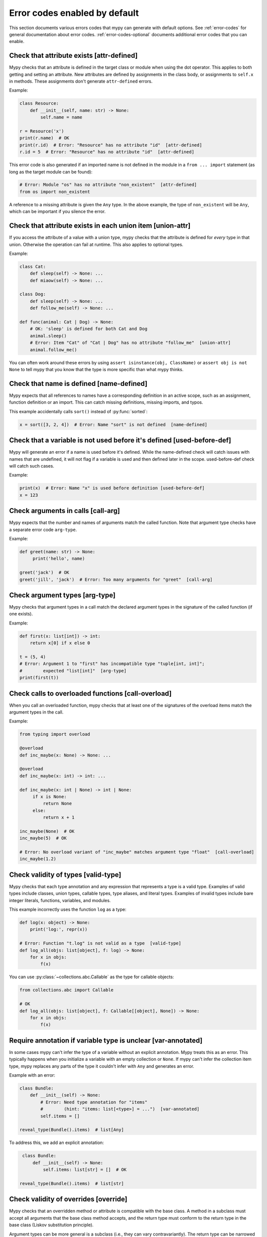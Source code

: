 .. _error-code-list:

Error codes enabled by default
==============================

This section documents various errors codes that mypy can generate
with default options. See :ref:`error-codes` for general documentation
about error codes. :ref:`error-codes-optional` documents additional
error codes that you can enable.

.. _code-attr-defined:

Check that attribute exists [attr-defined]
------------------------------------------

Mypy checks that an attribute is defined in the target class or module
when using the dot operator. This applies to both getting and setting
an attribute. New attributes are defined by assignments in the class
body, or assignments to ``self.x`` in methods. These assignments don't
generate ``attr-defined`` errors.

Example:

.. code-block:: python

   class Resource:
       def __init__(self, name: str) -> None:
           self.name = name

   r = Resource('x')
   print(r.name)  # OK
   print(r.id)  # Error: "Resource" has no attribute "id"  [attr-defined]
   r.id = 5  # Error: "Resource" has no attribute "id"  [attr-defined]

This error code is also generated if an imported name is not defined
in the module in a ``from ... import`` statement (as long as the
target module can be found):

.. code-block:: python

    # Error: Module "os" has no attribute "non_existent"  [attr-defined]
    from os import non_existent

A reference to a missing attribute is given the ``Any`` type. In the
above example, the type of ``non_existent`` will be ``Any``, which can
be important if you silence the error.

.. _code-union-attr:

Check that attribute exists in each union item [union-attr]
-----------------------------------------------------------

If you access the attribute of a value with a union type, mypy checks
that the attribute is defined for *every* type in that
union. Otherwise the operation can fail at runtime. This also applies
to optional types.

Example:

.. code-block:: python

   class Cat:
       def sleep(self) -> None: ...
       def miaow(self) -> None: ...

   class Dog:
       def sleep(self) -> None: ...
       def follow_me(self) -> None: ...

   def func(animal: Cat | Dog) -> None:
       # OK: 'sleep' is defined for both Cat and Dog
       animal.sleep()
       # Error: Item "Cat" of "Cat | Dog" has no attribute "follow_me"  [union-attr]
       animal.follow_me()

You can often work around these errors by using ``assert isinstance(obj, ClassName)``
or ``assert obj is not None`` to tell mypy that you know that the type is more specific
than what mypy thinks.

.. _code-name-defined:

Check that name is defined [name-defined]
-----------------------------------------

Mypy expects that all references to names have a corresponding
definition in an active scope, such as an assignment, function
definition or an import. This can catch missing definitions, missing
imports, and typos.

This example accidentally calls ``sort()`` instead of :py:func:`sorted`:

.. code-block:: python

    x = sort([3, 2, 4])  # Error: Name "sort" is not defined  [name-defined]

.. _code-used-before-def:

Check that a variable is not used before it's defined [used-before-def]
-----------------------------------------------------------------------

Mypy will generate an error if a name is used before it's defined.
While the name-defined check will catch issues with names that are undefined,
it will not flag if a variable is used and then defined later in the scope.
used-before-def check will catch such cases.

Example:

.. code-block:: python

    print(x)  # Error: Name "x" is used before definition [used-before-def]
    x = 123

.. _code-call-arg:

Check arguments in calls [call-arg]
-----------------------------------

Mypy expects that the number and names of arguments match the called function.
Note that argument type checks have a separate error code ``arg-type``.

Example:

.. code-block:: python

    def greet(name: str) -> None:
         print('hello', name)

    greet('jack')  # OK
    greet('jill', 'jack')  # Error: Too many arguments for "greet"  [call-arg]

.. _code-arg-type:

Check argument types [arg-type]
-------------------------------

Mypy checks that argument types in a call match the declared argument
types in the signature of the called function (if one exists).

Example:

.. code-block:: python

    def first(x: list[int]) -> int:
        return x[0] if x else 0

    t = (5, 4)
    # Error: Argument 1 to "first" has incompatible type "tuple[int, int]";
    #        expected "list[int]"  [arg-type]
    print(first(t))

.. _code-call-overload:

Check calls to overloaded functions [call-overload]
---------------------------------------------------

When you call an overloaded function, mypy checks that at least one of
the signatures of the overload items match the argument types in the
call.

Example:

.. code-block:: python

   from typing import overload

   @overload
   def inc_maybe(x: None) -> None: ...

   @overload
   def inc_maybe(x: int) -> int: ...

   def inc_maybe(x: int | None) -> int | None:
        if x is None:
            return None
        else:
            return x + 1

   inc_maybe(None)  # OK
   inc_maybe(5)  # OK

   # Error: No overload variant of "inc_maybe" matches argument type "float"  [call-overload]
   inc_maybe(1.2)

.. _code-valid-type:

Check validity of types [valid-type]
------------------------------------

Mypy checks that each type annotation and any expression that
represents a type is a valid type. Examples of valid types include
classes, union types, callable types, type aliases, and literal types.
Examples of invalid types include bare integer literals, functions,
variables, and modules.

This example incorrectly uses the function ``log`` as a type:

.. code-block:: python

    def log(x: object) -> None:
        print('log:', repr(x))

    # Error: Function "t.log" is not valid as a type  [valid-type]
    def log_all(objs: list[object], f: log) -> None:
        for x in objs:
            f(x)

You can use :py:class:`~collections.abc.Callable` as the type for callable objects:

.. code-block:: python

    from collections.abc import Callable

    # OK
    def log_all(objs: list[object], f: Callable[[object], None]) -> None:
        for x in objs:
            f(x)

.. _code-var-annotated:

Require annotation if variable type is unclear [var-annotated]
--------------------------------------------------------------

In some cases mypy can't infer the type of a variable without an
explicit annotation. Mypy treats this as an error. This typically
happens when you initialize a variable with an empty collection or
``None``.  If mypy can't infer the collection item type, mypy replaces
any parts of the type it couldn't infer with ``Any`` and generates an
error.

Example with an error:

.. code-block:: python

    class Bundle:
        def __init__(self) -> None:
            # Error: Need type annotation for "items"
            #        (hint: "items: list[<type>] = ...")  [var-annotated]
            self.items = []

    reveal_type(Bundle().items)  # list[Any]

To address this, we add an explicit annotation:

.. code-block:: python

    class Bundle:
        def __init__(self) -> None:
            self.items: list[str] = []  # OK

   reveal_type(Bundle().items)  # list[str]

.. _code-override:

Check validity of overrides [override]
--------------------------------------

Mypy checks that an overridden method or attribute is compatible with
the base class.  A method in a subclass must accept all arguments
that the base class method accepts, and the return type must conform
to the return type in the base class (Liskov substitution principle).

Argument types can be more general is a subclass (i.e., they can vary
contravariantly).  The return type can be narrowed in a subclass
(i.e., it can vary covariantly).  It's okay to define additional
arguments in a subclass method, as long all extra arguments have default
values or can be left out (``*args``, for example).

Example:

.. code-block:: python

   class Base:
       def method(self,
                  arg: int) -> int | None:
           ...

   class Derived(Base):
       def method(self,
                  arg: int | str) -> int:  # OK
           ...

   class DerivedBad(Base):
       # Error: Argument 1 of "method" is incompatible with "Base"  [override]
       def method(self,
                  arg: bool) -> int:
           ...

.. _code-return:

Check that function returns a value [return]
--------------------------------------------

If a function has a non-``None`` return type, mypy expects that the
function always explicitly returns a value (or raises an exception).
The function should not fall off the end of the function, since this
is often a bug.

Example:

.. code-block:: python

    # Error: Missing return statement  [return]
    def show(x: int) -> int:
        print(x)

    # Error: Missing return statement  [return]
    def pred1(x: int) -> int:
        if x > 0:
            return x - 1

    # OK
    def pred2(x: int) -> int:
        if x > 0:
            return x - 1
        else:
            raise ValueError('not defined for zero')

.. _code-empty-body:

Check that functions don't have empty bodies outside stubs [empty-body]
-----------------------------------------------------------------------

This error code is similar to the ``[return]`` code but is emitted specifically
for functions and methods with empty bodies (if they are annotated with
non-trivial return type). Such a distinction exists because in some contexts
an empty body can be valid, for example for an abstract method or in a stub
file. Also old versions of mypy used to unconditionally allow functions with
empty bodies, so having a dedicated error code simplifies cross-version
compatibility.

Note that empty bodies are allowed for methods in *protocols*, and such methods
are considered implicitly abstract:

.. code-block:: python

   from abc import abstractmethod
   from typing import Protocol

   class RegularABC:
       @abstractmethod
       def foo(self) -> int:
           pass  # OK
       def bar(self) -> int:
           pass  # Error: Missing return statement  [empty-body]

   class Proto(Protocol):
       def bar(self) -> int:
           pass  # OK

.. _code-return-value:

Check that return value is compatible [return-value]
----------------------------------------------------

Mypy checks that the returned value is compatible with the type
signature of the function.

Example:

.. code-block:: python

   def func(x: int) -> str:
       # Error: Incompatible return value type (got "int", expected "str")  [return-value]
       return x + 1

.. _code-assignment:

Check types in assignment statement [assignment]
------------------------------------------------

Mypy checks that the assigned expression is compatible with the
assignment target (or targets).

Example:

.. code-block:: python

    class Resource:
        def __init__(self, name: str) -> None:
            self.name = name

    r = Resource('A')

    r.name = 'B'  # OK

    # Error: Incompatible types in assignment (expression has type "int",
    #        variable has type "str")  [assignment]
    r.name = 5

.. _code-method-assign:

Check that assignment target is not a method [method-assign]
------------------------------------------------------------

In general, assigning to a method on class object or instance (a.k.a.
monkey-patching) is ambiguous in terms of types, since Python's static type
system cannot express the difference between bound and unbound callable types.
Consider this example:

.. code-block:: python

   class A:
       def f(self) -> None: pass
       def g(self) -> None: pass

   def h(self: A) -> None: pass

   A.f = h  # Type of h is Callable[[A], None]
   A().f()  # This works
   A.f = A().g  # Type of A().g is Callable[[], None]
   A().f()  # ...but this also works at runtime

To prevent the ambiguity, mypy will flag both assignments by default. If this
error code is disabled, mypy will treat the assigned value in all method assignments as unbound,
so only the second assignment will still generate an error.

.. note::

    This error code is a subcode of the more general ``[assignment]`` code.

.. _code-type-var:

Check type variable values [type-var]
-------------------------------------

Mypy checks that value of a type variable is compatible with a value
restriction or the upper bound type.

Example (Python 3.12 syntax):

.. code-block:: python

    def add[T1: (int, float)](x: T1, y: T1) -> T1:
        return x + y

    add(4, 5.5)  # OK

    # Error: Value of type variable "T1" of "add" cannot be "str"  [type-var]
    add('x', 'y')

.. _code-operator:

Check uses of various operators [operator]
------------------------------------------

Mypy checks that operands support a binary or unary operation, such as
``+`` or ``~``. Indexing operations are so common that they have their
own error code ``index`` (see below).

Example:

.. code-block:: python

   # Error: Unsupported operand types for + ("int" and "str")  [operator]
   1 + 'x'

.. _code-index:

Check indexing operations [index]
---------------------------------

Mypy checks that the indexed value in indexing operation such as
``x[y]`` supports indexing, and that the index expression has a valid
type.

Example:

.. code-block:: python

   a = {'x': 1, 'y': 2}

   a['x']  # OK

   # Error: Invalid index type "int" for "dict[str, int]"; expected type "str"  [index]
   print(a[1])

   # Error: Invalid index type "bytes" for "dict[str, int]"; expected type "str"  [index]
   a[b'x'] = 4

.. _code-list-item:

Check list items [list-item]
----------------------------

When constructing a list using ``[item, ...]``, mypy checks that each item
is compatible with the list type that is inferred from the surrounding
context.

Example:

.. code-block:: python

    # Error: List item 0 has incompatible type "int"; expected "str"  [list-item]
    a: list[str] = [0]

.. _code-dict-item:

Check dict items [dict-item]
----------------------------

When constructing a dictionary using ``{key: value, ...}`` or ``dict(key=value, ...)``,
mypy checks that each key and value is compatible with the dictionary type that is
inferred from the surrounding context.

Example:

.. code-block:: python

    # Error: Dict entry 0 has incompatible type "str": "str"; expected "str": "int"  [dict-item]
    d: dict[str, int] = {'key': 'value'}

.. _code-typeddict-item:

Check TypedDict items [typeddict-item]
--------------------------------------

When constructing a TypedDict object, mypy checks that each key and value is compatible
with the TypedDict type that is inferred from the surrounding context.

When getting a TypedDict item, mypy checks that the key
exists. When assigning to a TypedDict, mypy checks that both the
key and the value are valid.

Example:

.. code-block:: python

    from typing import TypedDict

    class Point(TypedDict):
        x: int
        y: int

    # Error: Incompatible types (expression has type "float",
    #        TypedDict item "x" has type "int")  [typeddict-item]
    p: Point = {'x': 1.2, 'y': 4}

.. _code-typeddict-unknown-key:

Check TypedDict Keys [typeddict-unknown-key]
--------------------------------------------

When constructing a TypedDict object, mypy checks whether the
definition contains unknown keys, to catch invalid keys and
misspellings. On the other hand, mypy will not generate an error when
a previously constructed TypedDict value with extra keys is passed
to a function as an argument, since TypedDict values support
structural subtyping ("static duck typing") and the keys are assumed
to have been validated at the point of construction. Example:

.. code-block:: python

    from typing import TypedDict

    class Point(TypedDict):
        x: int
        y: int

    class Point3D(Point):
        z: int

    def add_x_coordinates(a: Point, b: Point) -> int:
        return a["x"] + b["x"]

    a: Point = {"x": 1, "y": 4}
    b: Point3D = {"x": 2, "y": 5, "z": 6}

    add_x_coordinates(a, b)  # OK

    # Error: Extra key "z" for TypedDict "Point"  [typeddict-unknown-key]
    add_x_coordinates(a, {"x": 1, "y": 4, "z": 5})

Setting a TypedDict item using an unknown key will also generate this
error, since it could be a misspelling:

.. code-block:: python

    a: Point = {"x": 1, "y": 2}
    # Error: Extra key "z" for TypedDict "Point"  [typeddict-unknown-key]
    a["z"] = 3

Reading an unknown key will generate the more general (and serious)
``typeddict-item`` error, which is likely to result in an exception at
runtime:

.. code-block:: python

    a: Point = {"x": 1, "y": 2}
    # Error: TypedDict "Point" has no key "z"  [typeddict-item]
    _ = a["z"]

.. note::

    This error code is a subcode of the wider ``[typeddict-item]`` code.

.. _code-has-type:

Check that type of target is known [has-type]
---------------------------------------------

Mypy sometimes generates an error when it hasn't inferred any type for
a variable being referenced. This can happen for references to
variables that are initialized later in the source file, and for
references across modules that form an import cycle. When this
happens, the reference gets an implicit ``Any`` type.

In this example the definitions of ``x`` and ``y`` are circular:

.. code-block:: python

   class Problem:
       def set_x(self) -> None:
           # Error: Cannot determine type of "y"  [has-type]
           self.x = self.y

       def set_y(self) -> None:
           self.y = self.x

To work around this error, you can add an explicit type annotation to
the target variable or attribute. Sometimes you can also reorganize
the code so that the definition of the variable is placed earlier than
the reference to the variable in a source file. Untangling cyclic
imports may also help.

We add an explicit annotation to the ``y`` attribute to work around
the issue:

.. code-block:: python

   class Problem:
       def set_x(self) -> None:
           self.x = self.y  # OK

       def set_y(self) -> None:
           self.y: int = self.x  # Added annotation here

.. _code-import:

Check for an issue with imports [import]
----------------------------------------

Mypy generates an error if it can't resolve an `import` statement.
This is a parent error code of `import-not-found` and `import-untyped`

See :ref:`ignore-missing-imports` for how to work around these errors.

.. _code-import-not-found:

Check that import target can be found [import-not-found]
--------------------------------------------------------

Mypy generates an error if it can't find the source code or a stub file
for an imported module.

Example:

.. code-block:: python

    # Error: Cannot find implementation or library stub for module named "m0dule_with_typo"  [import-not-found]
    import m0dule_with_typo

See :ref:`ignore-missing-imports` for how to work around these errors.

.. _code-import-untyped:

Check that import target can be found [import-untyped]
--------------------------------------------------------

Mypy generates an error if it can find the source code for an imported module,
but that module does not provide type annotations (via :ref:`PEP 561 <installed-packages>`).

Example:

.. code-block:: python

    # Error: Library stubs not installed for "bs4"  [import-untyped]
    import bs4
    # Error: Skipping analyzing "no_py_typed": module is installed, but missing library stubs or py.typed marker  [import-untyped]
    import no_py_typed

In some cases, these errors can be fixed by installing an appropriate
stub package. See :ref:`ignore-missing-imports` for more details.

.. _code-no-redef:

Check that each name is defined once [no-redef]
-----------------------------------------------

Mypy may generate an error if you have multiple definitions for a name
in the same namespace.  The reason is that this is often an error, as
the second definition may overwrite the first one. Also, mypy often
can't be able to determine whether references point to the first or
the second definition, which would compromise type checking.

If you silence this error, all references to the defined name refer to
the *first* definition.

Example:

.. code-block:: python

   class A:
       def __init__(self, x: int) -> None: ...

   class A:  # Error: Name "A" already defined on line 1  [no-redef]
       def __init__(self, x: str) -> None: ...

   # Error: Argument 1 to "A" has incompatible type "str"; expected "int"
   #        (the first definition wins!)
   A('x')

.. _code-func-returns-value:

Check that called function returns a value [func-returns-value]
---------------------------------------------------------------

Mypy reports an error if you call a function with a ``None``
return type and don't ignore the return value, as this is
usually (but not always) a programming error.

In this example, the ``if f()`` check is always false since ``f``
returns ``None``:

.. code-block:: python

   def f() -> None:
       ...

   # OK: we don't do anything with the return value
   f()

   # Error: "f" does not return a value (it only ever returns None)  [func-returns-value]
   if f():
        print("not false")

.. _code-abstract:

Check instantiation of abstract classes [abstract]
--------------------------------------------------

Mypy generates an error if you try to instantiate an abstract base
class (ABC). An abstract base class is a class with at least one
abstract method or attribute. (See also :py:mod:`abc` module documentation)

Sometimes a class is made accidentally abstract, often due to an
unimplemented abstract method. In a case like this you need to provide
an implementation for the method to make the class concrete
(non-abstract).

Example:

.. code-block:: python

    from abc import ABCMeta, abstractmethod

    class Persistent(metaclass=ABCMeta):
        @abstractmethod
        def save(self) -> None: ...

    class Thing(Persistent):
        def __init__(self) -> None:
            ...

        ...  # No "save" method

    # Error: Cannot instantiate abstract class "Thing" with abstract attribute "save"  [abstract]
    t = Thing()

.. _code-type-abstract:

Safe handling of abstract type object types [type-abstract]
-----------------------------------------------------------

Mypy always allows instantiating (calling) type objects typed as ``type[t]``,
even if it is not known that ``t`` is non-abstract, since it is a common
pattern to create functions that act as object factories (custom constructors).
Therefore, to prevent issues described in the above section, when an abstract
type object is passed where ``type[t]`` is expected, mypy will give an error.
Example (Python 3.12 syntax):

.. code-block:: python

   from abc import ABCMeta, abstractmethod

   class Config(metaclass=ABCMeta):
       @abstractmethod
       def get_value(self, attr: str) -> str: ...

   def make_many[T](typ: type[T], n: int) -> list[T]:
       return [typ() for _ in range(n)]  # This will raise if typ is abstract

   # Error: Only concrete class can be given where "type[Config]" is expected [type-abstract]
   make_many(Config, 5)

.. _code-safe-super:

Check that call to an abstract method via super is valid [safe-super]
---------------------------------------------------------------------

Abstract methods often don't have any default implementation, i.e. their
bodies are just empty. Calling such methods in subclasses via ``super()``
will cause runtime errors, so mypy prevents you from doing so:

.. code-block:: python

   from abc import abstractmethod
   class Base:
       @abstractmethod
       def foo(self) -> int: ...
   class Sub(Base):
       def foo(self) -> int:
           return super().foo() + 1  # error: Call to abstract method "foo" of "Base" with
                                     # trivial body via super() is unsafe  [safe-super]
   Sub().foo()  # This will crash at runtime.

Mypy considers the following as trivial bodies: a ``pass`` statement, a literal
ellipsis ``...``, a docstring, and a ``raise NotImplementedError`` statement.

.. _code-valid-newtype:

Check the target of NewType [valid-newtype]
-------------------------------------------

The target of a :py:class:`~typing.NewType` definition must be a class type. It can't
be a union type, ``Any``, or various other special types.

You can also get this error if the target has been imported from a
module whose source mypy cannot find, since any such definitions are
treated by mypy as values with ``Any`` types. Example:

.. code-block:: python

   from typing import NewType

   # The source for "acme" is not available for mypy
   from acme import Entity  # type: ignore

   # Error: Argument 2 to NewType(...) must be subclassable (got "Any")  [valid-newtype]
   UserEntity = NewType('UserEntity', Entity)

To work around the issue, you can either give mypy access to the sources
for ``acme`` or create a stub file for the module.  See :ref:`ignore-missing-imports`
for more information.

.. _code-exit-return:

Check the return type of __exit__ [exit-return]
-----------------------------------------------

If mypy can determine that :py:meth:`__exit__ <object.__exit__>` always returns ``False``, mypy
checks that the return type is *not* ``bool``.  The boolean value of
the return type affects which lines mypy thinks are reachable after a
``with`` statement, since any :py:meth:`__exit__ <object.__exit__>` method that can return
``True`` may swallow exceptions. An imprecise return type can result
in mysterious errors reported near ``with`` statements.

To fix this, use either ``typing.Literal[False]`` or
``None`` as the return type. Returning ``None`` is equivalent to
returning ``False`` in this context, since both are treated as false
values.

Example:

.. code-block:: python

   class MyContext:
       ...
       def __exit__(self, exc, value, tb) -> bool:  # Error
           print('exit')
           return False

This produces the following output from mypy:

.. code-block:: text

   example.py:3: error: "bool" is invalid as return type for "__exit__" that always returns False
   example.py:3: note: Use "typing_extensions.Literal[False]" as the return type or change it to
       "None"
   example.py:3: note: If return type of "__exit__" implies that it may return True, the context
       manager may swallow exceptions

You can use ``Literal[False]`` to fix the error:

.. code-block:: python

   from typing import Literal

   class MyContext:
       ...
       def __exit__(self, exc, value, tb) -> Literal[False]:  # OK
           print('exit')
           return False

You can also use ``None``:

.. code-block:: python

   class MyContext:
       ...
       def __exit__(self, exc, value, tb) -> None:  # Also OK
           print('exit')

.. _code-name-match:

Check that naming is consistent [name-match]
--------------------------------------------

The definition of a named tuple or a TypedDict must be named
consistently when using the call-based syntax. Example:

.. code-block:: python

    from typing import NamedTuple

    # Error: First argument to namedtuple() should be "Point2D", not "Point"
    Point2D = NamedTuple("Point", [("x", int), ("y", int)])

.. _code-literal-required:

Check that literal is used where expected [literal-required]
------------------------------------------------------------

There are some places where only a (string) literal value is expected for
the purposes of static type checking, for example a ``TypedDict`` key, or
a ``__match_args__`` item. Providing a ``str``-valued variable in such contexts
will result in an error. Note that in many cases you can also use ``Final``
or ``Literal`` variables. Example:

.. code-block:: python

   from typing import Final, Literal, TypedDict

   class Point(TypedDict):
       x: int
       y: int

   def test(p: Point) -> None:
       X: Final = "x"
       p[X]  # OK

       Y: Literal["y"] = "y"
       p[Y]  # OK

       key = "x"  # Inferred type of key is `str`
       # Error: TypedDict key must be a string literal;
       #   expected one of ("x", "y")  [literal-required]
       p[key]

.. _code-no-overload-impl:

Check that overloaded functions have an implementation [no-overload-impl]
-------------------------------------------------------------------------

Overloaded functions outside of stub files must be followed by a non overloaded
implementation.

.. code-block:: python

   from typing import overload

   @overload
   def func(value: int) -> int:
       ...

   @overload
   def func(value: str) -> str:
       ...

   # presence of required function below is checked
   def func(value):
       pass  # actual implementation

.. _code-unused-coroutine:

Check that coroutine return value is used [unused-coroutine]
------------------------------------------------------------

Mypy ensures that return values of async def functions are not
ignored, as this is usually a programming error, as the coroutine
won't be executed at the call site.

.. code-block:: python

   async def f() -> None:
       ...

   async def g() -> None:
       f()  # Error: missing await
       await f()  # OK

You can work around this error by assigning the result to a temporary,
otherwise unused variable:

.. code-block:: python

       _ = f()  # No error

.. _code-top-level-await:

Warn about top level await expressions [top-level-await]
--------------------------------------------------------

This error code is separate from the general ``[syntax]`` errors, because in
some environments (e.g. IPython) a top level ``await`` is allowed. In such
environments a user may want to use ``--disable-error-code=top-level-await``,
that allows to still have errors for other improper uses of ``await``, for
example:

.. code-block:: python

   async def f() -> None:
       ...

   top = await f()  # Error: "await" outside function  [top-level-await]

.. _code-await-not-async:

Warn about await expressions used outside of coroutines [await-not-async]
-------------------------------------------------------------------------

``await`` must be used inside a coroutine.

.. code-block:: python

   async def f() -> None:
       ...

   def g() -> None:
       await f()  # Error: "await" outside coroutine ("async def")  [await-not-async]

.. _code-assert-type:

Check types in assert_type [assert-type]
----------------------------------------

The inferred type for an expression passed to ``assert_type`` must match
the provided type.

.. code-block:: python

   from typing_extensions import assert_type

   assert_type([1], list[int])  # OK

   assert_type([1], list[str])  # Error

.. _code-truthy-function:

Check that function isn't used in boolean context [truthy-function]
-------------------------------------------------------------------

Functions will always evaluate to true in boolean contexts.

.. code-block:: python

    def f():
        ...

    if f:  # Error: Function "Callable[[], Any]" could always be true in boolean context  [truthy-function]
        pass

.. _code-str-format:

Check that string formatting/interpolation is type-safe [str-format]
--------------------------------------------------------------------

Mypy will check that f-strings, ``str.format()`` calls, and ``%`` interpolations
are valid (when corresponding template is a literal string). This includes
checking number and types of replacements, for example:

.. code-block:: python

    # Error: Cannot find replacement for positional format specifier 1 [str-format]
    "{} and {}".format("spam")
    "{} and {}".format("spam", "eggs")  # OK
    # Error: Not all arguments converted during string formatting [str-format]
    "{} and {}".format("spam", "eggs", "cheese")

    # Error: Incompatible types in string interpolation
    # (expression has type "float", placeholder has type "int") [str-format]
    "{:d}".format(3.14)

.. _code-str-bytes-safe:

Check for implicit bytes coercions [str-bytes-safe]
-------------------------------------------------------------------

Warn about cases where a bytes object may be converted to a string in an unexpected manner.

.. code-block:: python

    b = b"abc"

    # Error: If x = b'abc' then f"{x}" or "{}".format(x) produces "b'abc'", not "abc".
    # If this is desired behavior, use f"{x!r}" or "{!r}".format(x).
    # Otherwise, decode the bytes [str-bytes-safe]
    print(f"The alphabet starts with {b}")

    # Okay
    print(f"The alphabet starts with {b!r}")  # The alphabet starts with b'abc'
    print(f"The alphabet starts with {b.decode('utf-8')}")  # The alphabet starts with abc

.. _code-overload-overlap:

Check that overloaded functions don't overlap [overload-overlap]
----------------------------------------------------------------

Warn if multiple ``@overload`` variants overlap in potentially unsafe ways.
This guards against the following situation:

.. code-block:: python

    from typing import overload

    class A: ...
    class B(A): ...

    @overload
    def foo(x: B) -> int: ...  # Error: Overloaded function signatures 1 and 2 overlap with incompatible return types  [overload-overlap]
    @overload
    def foo(x: A) -> str: ...
    def foo(x): ...

    def takes_a(a: A) -> str:
        return foo(a)

    a: A = B()
    value = takes_a(a)
    # mypy will think that value is a str, but it could actually be an int
    reveal_type(value) # Revealed type is "builtins.str"


Note that in cases where you ignore this error, mypy will usually still infer the
types you expect.

See :ref:`overloading <function-overloading>` for more explanation.


.. _code-overload-cannot-match:

Check for overload signatures that cannot match [overload-cannot-match]
--------------------------------------------------------------------------

Warn if an ``@overload`` variant can never be matched, because an earlier
overload has a wider signature. For example, this can happen if the two
overloads accept the same parameters and each parameter on the first overload
has the same type or a wider type than the corresponding parameter on the second
overload.

Example:

.. code-block:: python

    from typing import overload, Union

    @overload
    def process(response1: object, response2: object) -> object:
        ...
    @overload
    def process(response1: int, response2: int) -> int: # E: Overloaded function signature 2 will never be matched: signature 1's parameter type(s) are the same or broader  [overload-cannot-match]
        ...

    def process(response1: object, response2: object) -> object:
        return response1 + response2

.. _code-annotation-unchecked:

Notify about an annotation in an unchecked function [annotation-unchecked]
--------------------------------------------------------------------------

Sometimes a user may accidentally omit an annotation for a function, and mypy
will not check the body of this function (unless one uses
:option:`--check-untyped-defs <mypy --check-untyped-defs>` or
:option:`--disallow-untyped-defs <mypy --disallow-untyped-defs>`). To avoid
such situations go unnoticed, mypy will show a note, if there are any type
annotations in an unchecked function:

.. code-block:: python

    def test_assignment():  # "-> None" return annotation is missing
        # Note: By default the bodies of untyped functions are not checked,
        # consider using --check-untyped-defs [annotation-unchecked]
        x: int = "no way"

Note that mypy will still exit with return code ``0``, since such behaviour is
specified by :pep:`484`.

.. _code-prop-decorator:

Decorator preceding property not supported [prop-decorator]
-----------------------------------------------------------

Mypy does not yet support analysis of decorators that precede the property
decorator. If the decorator does not preserve the declared type of the property,
mypy will not infer the correct type for the declaration. If the decorator cannot
be moved after the ``@property`` decorator, then you must use a type ignore
comment:

.. code-block:: python

    class MyClass:
        @special  # type: ignore[prop-decorator]
        @property
        def magic(self) -> str:
            return "xyzzy"

.. note::

    For backward compatibility, this error code is a subcode of the generic ``[misc]`` code.

.. _code-syntax:

Report syntax errors [syntax]
-----------------------------

If the code being checked is not syntactically valid, mypy issues a
syntax error. Most, but not all, syntax errors are *blocking errors*:
they can't be ignored with a ``# type: ignore`` comment.

.. _code-typeddict-readonly-mutated:

ReadOnly key of a TypedDict is mutated [typeddict-readonly-mutated]
-------------------------------------------------------------------

Consider this example:

.. code-block:: python

    from datetime import datetime
    from typing import TypedDict
    from typing_extensions import ReadOnly

    class User(TypedDict):
        username: ReadOnly[str]
        last_active: datetime

    user: User = {'username': 'foobar', 'last_active': datetime.now()}
    user['last_active'] = datetime.now()  # ok
    user['username'] = 'other'  # error: ReadOnly TypedDict key "key" TypedDict is mutated  [typeddict-readonly-mutated]

`PEP 705 <https://peps.python.org/pep-0705>`_ specifies
how ``ReadOnly`` special form works for ``TypedDict`` objects.

.. _code-narrowed-type-not-subtype:

Check that ``TypeIs`` narrows types [narrowed-type-not-subtype]
---------------------------------------------------------------

:pep:`742` requires that when ``TypeIs`` is used, the narrowed
type must be a subtype of the original type::

    from typing_extensions import TypeIs

    def f(x: int) -> TypeIs[str]:  # Error, str is not a subtype of int
        ...

    def g(x: object) -> TypeIs[str]:  # OK
        ...

.. _code-maybe-unrecognized-str-typeform:

String appears in a context which expects a TypeForm [maybe-unrecognized-str-typeform]
--------------------------------------------------------------------------------------

TypeForm literals may contain string annotations:

.. code-block:: python

   typx1: TypeForm = str | None
   typx2: TypeForm = 'str | None'  # OK
   typx3: TypeForm = 'str' | None  # OK

However TypeForm literals containing a string annotation can only be recognized
by mypy in the following locations:

.. code-block:: python

   typx_var: TypeForm = 'str | None'  # assignment r-value

   def func(typx_param: TypeForm) -> TypeForm:
       return 'str | None'  # returned expression

   func('str | None')  # callable's argument

If you try to use a string annotation in some other location
which expects a TypeForm, the string value will always be treated as a ``str``
even if a ``TypeForm`` would be more appropriate and this note code
will be generated:

.. code-block:: python

   # Note: TypeForm containing a string annotation cannot be recognized here. Surround with TypeForm(...) to recognize.  [maybe-unrecognized-str-typeform]
   # Error: List item 0 has incompatible type "str"; expected "TypeForm[Any]"  [list-item]
   list_of_typx: list[TypeForm] = ['str | None', float]

Fix the note by surrounding the entire type with ``TypeForm(...)``:

.. code-block:: python

   list_of_typx: list[TypeForm] = [TypeForm('str | None'), float]  # OK

Similarly, if you try to use a string literal in a location which expects a
TypeForm, this note code will be generated:

.. code-block:: python

   dict_of_typx = {'str_or_none': TypeForm(str | None)}
   # Note: TypeForm containing a string annotation cannot be recognized here. Surround with TypeForm(...) to recognize.  [maybe-unrecognized-str-typeform]
   list_of_typx: list[TypeForm] = [dict_of_typx['str_or_none']]

Fix the note by adding ``# type: ignore[maybe-unrecognized-str-typeform]``
to the line with the string literal:

.. code-block:: python

   dict_of_typx = {'str_or_none': TypeForm(str | None)}
   list_of_typx: list[TypeForm] = [dict_of_typx['str_or_none']]  # type: ignore[maybe-unrecognized-str-typeform]

.. _code-misc:

Miscellaneous checks [misc]
---------------------------

Mypy performs numerous other, less commonly failing checks that don't
have specific error codes. These use the ``misc`` error code. Other
than being used for multiple unrelated errors, the ``misc`` error code
is not special. For example, you can ignore all errors in this
category by using ``# type: ignore[misc]`` comment. Since these errors
are not expected to be common, it's unlikely that you'll see two
*different* errors with the ``misc`` code on a single line -- though
this can certainly happen once in a while.

.. note::

    Future mypy versions will likely add new error codes for some errors
    that currently use the ``misc`` error code.
